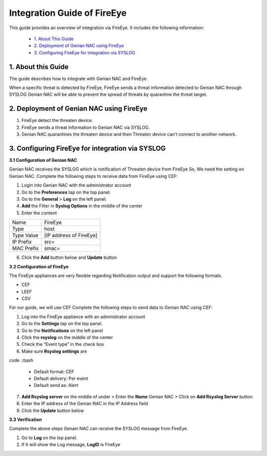 Integration Guide of FireEye
============================

This guide provides an overview of integration via FireEye. It includes the following information:

   -  `1. About This Guide`_
   -  `2. Deployment of Genian NAC using FireEye`_
   -  `3. Configuring FireEye for integration via SYSLOG`_

**1. About this Guide**
-----------------------

The guide describes how to integrate with Genian NAC and FireEye.

When a specific threat is detected by FireEye, FireEye sends a threat information detected to Genian NAC through SYSLOG
Genian NAC will be able to prevent the spread of threats by quarantine the threat target.

**2. Deployment of Genian NAC using FireEye**
---------------------------------------------

.. image:: /images/Integration_FireEye.jpg
   :width: 700px

#. FireEye detect the threaten device.
#. FireEye sends a threat information to Genian NAC via SYSLOG.
#. Genian NAC quarantines the threaten device and then Threaten device can't connect to another network.

**3. Configuring FireEye for integration via SYSLOG**
-----------------------------------------------------

**3.1 Configuration of Genian NAC**

Genian NAC receives the SYSLOG which is notification of Threaten device from FireEye
So, We need the setting on Genian NAC.
Complete the following steps to receive data from FireEye using CEF:

#. Login into Genian NAC with the administrator account
#. Go to the **Preferences** tap on the top panel.
#. Go to the **General** > **Log** on the left panel.
#. **Add** the Filter in **Syslog Options** in the middle of the center
#. Enter the content

+-----------+--------------------------+
|Name       | FireEye                  |
+-----------+--------------------------+
|Type       | host                     |
+-----------+--------------------------+
|Type Value |[IP address of FireEye]   |
+-----------+--------------------------+
|IP Prefix  |src=                      |
+-----------+--------------------------+
|MAC Prefix |smac=                     |
+-----------+--------------------------+

6. Click the **Add** button below and **Update** button

**3.2 Configuration of FireEye**

The FireEye appliances are very flexible regarding Notification output and support the following formats.

- CEF
- LEEF
- CSV

For our guide, we will use CEF
Complete the following steps to send data to Genian NAC using CEF:

#. Log into the FireEye appliance with an administrator account
#. Go to the **Settings** tap on the top panel.
#. Go to the **Notifications** on the left panel
#. Click the **rsyslog** on the middle of the center
#. Check the “Event type” in the check box
#. Make sure **Rsyslog settings** are

code ::bash

   - Default format: CEF
   - Default delivery: Per event
   - Default send as: Alert

7. **Add Rsyslog server** on the middle of under > Enter the **Name** Genian NAC > Click on **Add Rsyslog Server** button
8. Enter the IP address of the Genian NAC in the IP Address field
9. Click the **Update** button below

**3.3 Verification**

Complete the above steps
Genain NAC can receive the SYSLOG message from FireEye.

#. Go to **Log** on the top panel.
#. If It will show the Log message, **LogID** is FireEye
